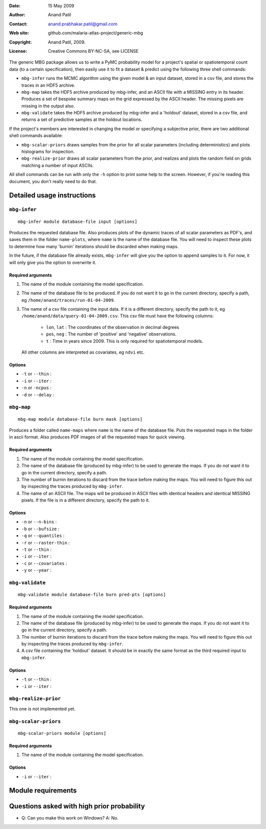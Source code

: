 :Date: 15 May 2009
:Author: Anand Patil
:Contact: anand.prabhakar.patil@gmail.com
:Web site: github.com/malaria-atlas-project/generic-mbg
:Copyright: Anand Patil, 2009.
:License: Creative Commons BY-NC-SA, see LICENSE


The generic MBG package allows us to write a PyMC probability model for a project's 
spatial or spatiotemporal count data (to a certain specification), then easily use 
it to fit a dataset & predict using the following three shell commands:

* ``mbg-infer`` runs the MCMC algorithm using the given model & an input dataset,
  stored in a csv file, and stores the traces in an HDF5 archive.

* ``mbg-map`` takes the HDF5 archive produced by mbg-infer, and an ASCII file with
  a MISSING entry in its header. Produces a set of bespoke summary maps on the grid
  expressed by the ASCII header. The missing pixels are missing in the output also.
  
* ``mbg-validate`` takes the HDF5 archive produced by mbg-infer and a 'holdout'
  dataset, stored in a csv file, and returns a set of predictive samples at the
  holdout locations.
  
If the project's members are interested in changing the model or specifying a
subjective prior, there are two additional shell commands available:

* ``mbg-scalar-priors`` draws samples from the prior for all scalar parameters
  (including deterministics) and plots histograms for inspection.
  
* ``mbg-realize-prior`` draws all scalar parameters from the prior, and realizes
  and plots the random field on grids matching a number of input ASCIIs.

All shell commands can be run with only the ``-h`` option to print some help to the
screen. However, if you're reading this document, you don't really need to do that.

===========================
Detailed usage instructions
===========================


``mbg-infer``
=============
::

    mbg-infer module database-file input [options]
    
Produces the requested database file. Also produces plots of the dynamic traces of all
scalar parameters as PDF's, and saves them in the folder ``name-plots``, where ``name``
is the name of the database file. You will need to inspect these plots to determine how
many 'burnin' iterations should be discarded when making maps.

In the future, if the database file already exists, ``mbg-infer`` will give you the option
to append samples to it. For now, it will only give you the option to overwrite it.

Required arguments
------------------

1. The name of the module containing the model specification.

2. The name of the database file to be produced. If you do not want it to go in the current
   directory, specify a path, eg ``/home/anand/traces/run-01-04-2009``.

3. The name of a csv file containing the input data. If it is a different directory, specify
   the path to it, eg ``/home/anand/data/query-01-04-2009.csv``. This csv file must have the
   following columns:
     
     * ``lon``, ``lat`` : The coordinates of the observation in decimal degrees
     
     * ``pos``, ``neg`` : The number of 'positive' and 'negative' observations.
     
     * ``t`` : Time in years since 2009. This is only required for spatiotemporal models.

   All other columns are interpreted as covariates, eg ``ndvi`` etc.
   

Options
-------

* ``-t`` or ``--thin`` :

* ``-i`` or ``--iter`` :

* ``-n`` or ``-ncpus`` :

* ``-d`` or ``--delay`` :



``mbg-map``
===========
::

    mbg-map module database-file burn mask [options]

Produces a folder called ``name-maps`` where ``name`` is the name of the database file.
Puts the requested maps in the folder in ascii format. Also produces PDF images of all
the requested maps for quick viewing.

Required arguments
------------------

1. The name of the module containing the model specification.

2. The name of the database file (produced by mbg-infer) to be used to generate the 
   maps. If you do not want it to go in the current directory, specify a path.
   
3. The number of burnin iterations to discard from the trace before making the maps.
   You will need to figure this out by inspecting the traces produced by ``mbg-infer``.
   
4. The name of an ASCII file. The maps will be produced in ASCII files with identical
   headers and identical MISSING pixels. If the file is in a different directory, specify
   the path to it.

Options
-------

* ``-n`` or ``--n-bins`` :

* ``-b`` or ``--bufsize`` : 

* ``-q`` or ``--quantiles`` : 

* ``-r`` or ``--raster-thin`` :

* ``-t`` or ``--thin`` :

* ``-i`` or ``--iter`` :

* ``-c`` or ``--covariates`` :

* ``-y`` or ``--year`` :


``mbg-validate``
================
::

    mbg-validate module database-file burn pred-pts [options]

Required arguments
------------------

1. The name of the module containing the model specification.

2. The name of the database file (produced by mbg-infer) to be used to generate the 
   maps. If you do not want it to go in the current directory, specify a path.
   
3. The number of burnin iterations to discard from the trace before making the maps.
   You will need to figure this out by inspecting the traces produced by ``mbg-infer``.
   
4. A csv file containing the 'holdout' dataset. It should be in exactly the same format
   as the third required input to ``mbg-infer``.

Options
-------

* ``-t`` or ``--thin`` :

* ``-i`` or ``--iter`` :


``mbg-realize-prior``
=====================

This one is not implemented yet.


``mbg-scalar-priors``
=====================
::

    mbg-scalar-priors module [options]

Required arguments
------------------

1. The name of the module containing the model specification.

Options
-------

* ``-i`` or ``--iter`` :


===================
Module requirements
===================


===========================================
Questions asked with high prior probability
===========================================

* Q: Can you make this work on Windows?
  A: No.